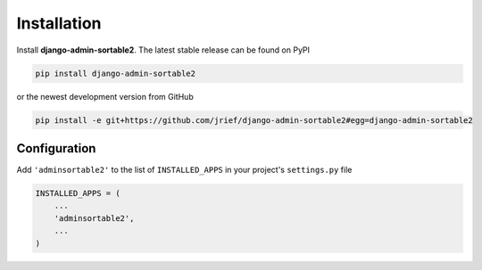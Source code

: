 .. _installation:

============
Installation
============

Install **django-admin-sortable2**. The latest stable release can be found on PyPI

.. code-block:: bash

	pip install django-admin-sortable2

or the newest development version from GitHub

.. code-block:: bash

	pip install -e git+https://github.com/jrief/django-admin-sortable2#egg=django-admin-sortable2

Configuration
=============

Add ``'adminsortable2'`` to the list of ``INSTALLED_APPS`` in your project's ``settings.py`` file

.. code-block:: python

	INSTALLED_APPS = (
	    ...
	    'adminsortable2',
	    ...
	)
